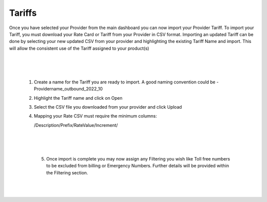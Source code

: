 *********
Tariffs
*********

Once you have selected your Provider from the main dashboard you can now import your Provider Tariff. 
To import your Tariff, you must download your Rate Card or Tariff from your Provider in CSV format. Importing an updated Tariff can be done by selecting your new updated CSV from your provider and highlighting the existing Tariff Name and import. This will allow the consistent use of the Tariff assigned to your product(s)

  |

 .. image:: ../_static/images/admin/billing_management.png
        :scale: 50%
        :align: center
        :alt: ictVoIP Billing Management
        
|


 1) Create a name for the Tariff you are ready to import. A good naming convention could be  - Providername_outbound_2022_10

 2) Highlight the Tariff name and click on Open

 3) Select the CSV file you downloaded from your provider and click Upload

 4) Mapping your Rate CSV must require the minimum columns:
    
    /Description/Prefix/RateValue/Increment/
    
  |

 .. image:: ../_static/images/admin/import_mapping.png
        :scale: 70%
        :align: center
        :alt: Import Mapping of Tariff
        
|


  5) Once import is complete you may now assign any Filtering you wish like Toll free numbers to be excluded from billing or Emergency Numbers. Further details will be provided within the Filtering section.
  
  |

 .. image:: ../_static/images/admin/import_complete.png
        :scale: 70%
        :align: center
        :alt: Import Complete
        
|

